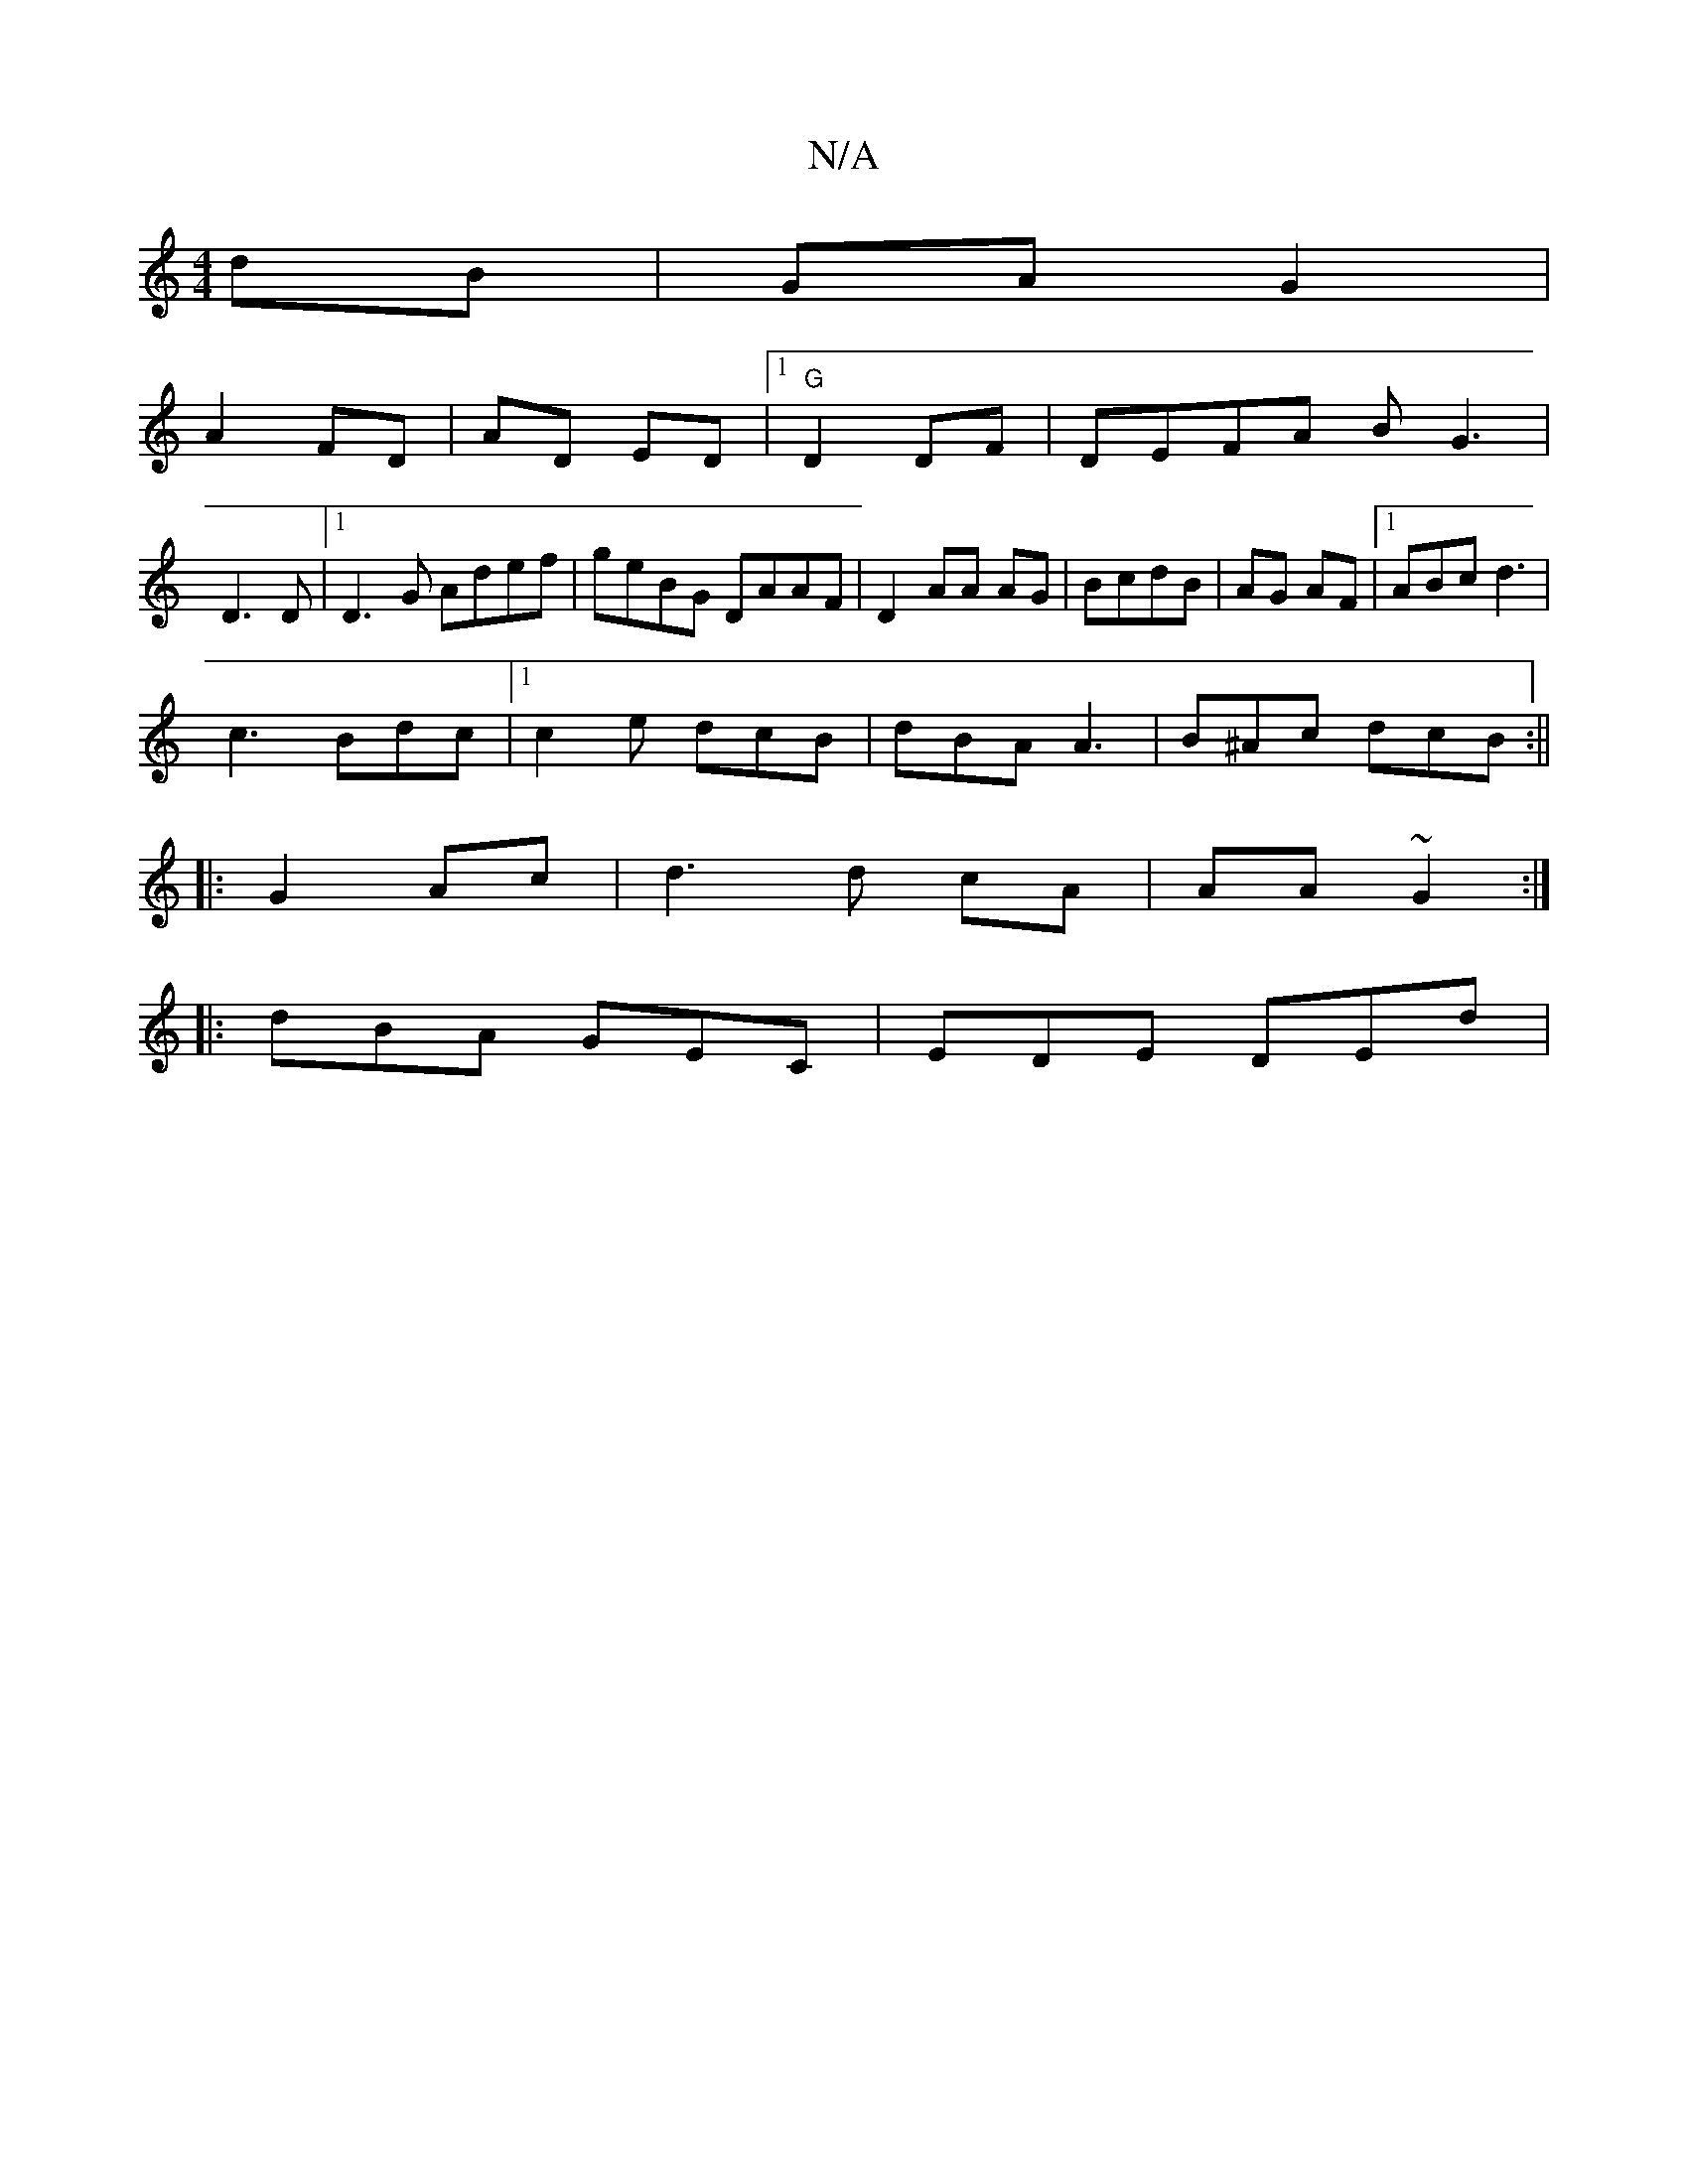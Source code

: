 X:1
T:N/A
M:4/4
R:N/A
K:Cmajor
 dB | GA G2 |
A2 FD | AD ED|1 "G"D2 DF|DEFA BG3|
D3D |1 D3G Adef| geBG DAAF | D2 AA AG|BcdB | AG AF |1 ABc d3|
c3 Bdc|1 c2e dcB|dBA A3 | B^Ac dcB :||
|:G2 Ac | d3 d cA | AA ~G2 :|
|:dBA GEC|EDE DEd | 